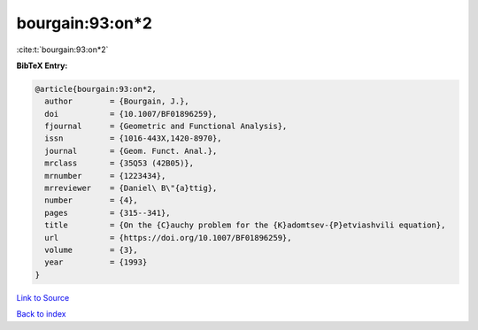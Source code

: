 bourgain:93:on*2
================

:cite:t:`bourgain:93:on*2`

**BibTeX Entry:**

.. code-block:: bibtex

   @article{bourgain:93:on*2,
     author        = {Bourgain, J.},
     doi           = {10.1007/BF01896259},
     fjournal      = {Geometric and Functional Analysis},
     issn          = {1016-443X,1420-8970},
     journal       = {Geom. Funct. Anal.},
     mrclass       = {35Q53 (42B05)},
     mrnumber      = {1223434},
     mrreviewer    = {Daniel\ B\"{a}ttig},
     number        = {4},
     pages         = {315--341},
     title         = {On the {C}auchy problem for the {K}adomtsev-{P}etviashvili equation},
     url           = {https://doi.org/10.1007/BF01896259},
     volume        = {3},
     year          = {1993}
   }

`Link to Source <https://doi.org/10.1007/BF01896259},>`_


`Back to index <../By-Cite-Keys.html>`_
